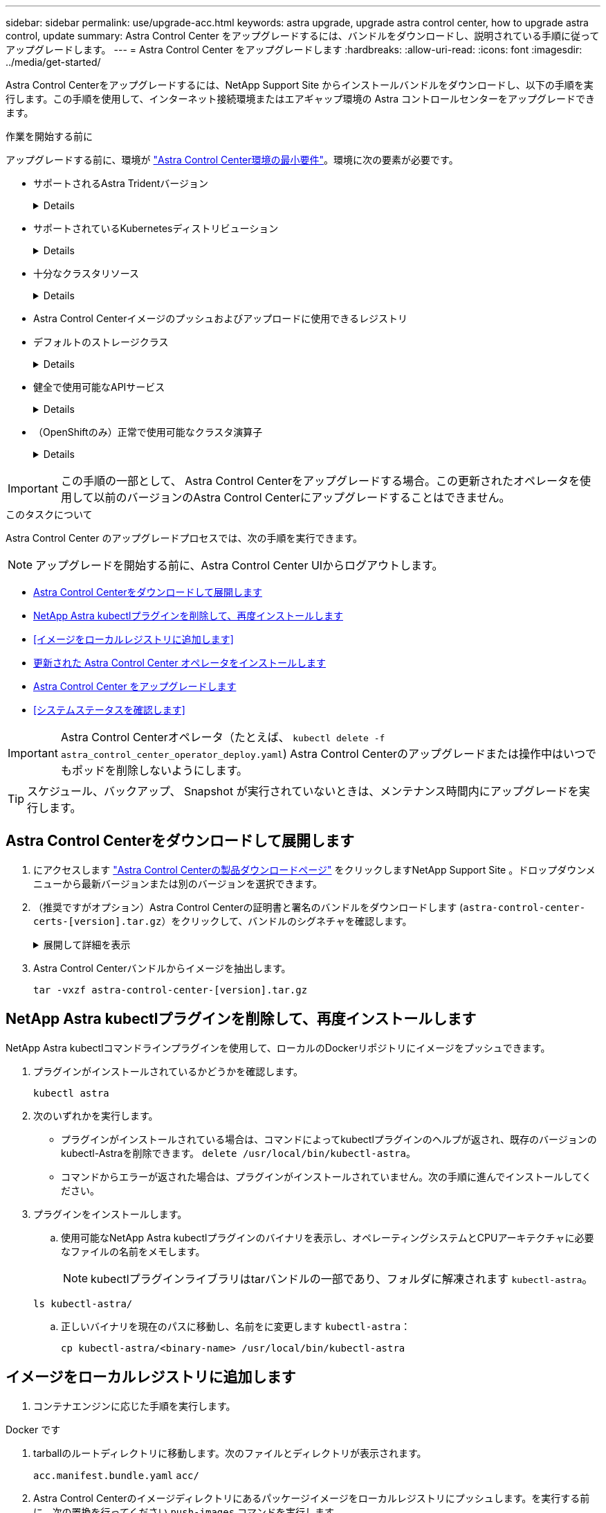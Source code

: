 ---
sidebar: sidebar 
permalink: use/upgrade-acc.html 
keywords: astra upgrade, upgrade astra control center, how to upgrade astra control, update 
summary: Astra Control Center をアップグレードするには、バンドルをダウンロードし、説明されている手順に従ってアップグレードします。 
---
= Astra Control Center をアップグレードします
:hardbreaks:
:allow-uri-read: 
:icons: font
:imagesdir: ../media/get-started/


[role="lead"]
Astra Control Centerをアップグレードするには、NetApp Support Site からインストールバンドルをダウンロードし、以下の手順を実行します。この手順を使用して、インターネット接続環境またはエアギャップ環境の Astra コントロールセンターをアップグレードできます。

.作業を開始する前に
アップグレードする前に、環境が link:../get-started/requirements.html["Astra Control Center環境の最小要件"^]。環境に次の要素が必要です。

* サポートされるAstra Tridentバージョン
+
[%collapsible]
====
実行しているTridentのバージョンを確認します。

[source, console]
----
kubectl get tridentversion -n trident
----
を参照してください https://docs.netapp.com/us-en/trident/trident-managing-k8s/upgrade-trident.html#determine-the-version-to-upgrade-to["Astra Trident のドキュメント"] 古いバージョンからアップグレードするには、次の手順に従います。


WARNING: Kubernetes 1.25にアップグレードするには、Astra Trident 22.10 *にアップグレードする必要があります。

====
* サポートされているKubernetesディストリビューション
+
[%collapsible]
====
実行しているKubernetesのバージョンを確認します。

[source, console]
----
kubectl get nodes -o wide
----
====
* 十分なクラスタリソース
+
[%collapsible]
====
使用可能なクラスタリソースを確認します。

[source, console]
----
kubectl describe node <node name>
----
====
* Astra Control Centerイメージのプッシュおよびアップロードに使用できるレジストリ
* デフォルトのストレージクラス
+
[%collapsible]
====
デフォルトのストレージクラスを確認します。

[source, console]
----
kubectl get storageclass
----
====
* 健全で使用可能なAPIサービス
+
[%collapsible]
====
すべての API サービスが正常な状態であり、使用可能であることを確認します。

[source, console]
----
kubectl get apiservices
----
====
* （OpenShiftのみ）正常で使用可能なクラスタ演算子
+
[%collapsible]
====
すべてのクラスタオペレータが正常な状態であり、使用可能であることを確認します。

[source, console]
----
kubectl get clusteroperators
----
====



IMPORTANT: この手順の一部として、  Astra Control Centerをアップグレードする場合。この更新されたオペレータを使用して以前のバージョンのAstra Control Centerにアップグレードすることはできません。

.このタスクについて
Astra Control Center のアップグレードプロセスでは、次の手順を実行できます。


NOTE: アップグレードを開始する前に、Astra Control Center UIからログアウトします。

* <<Astra Control Centerをダウンロードして展開します>>
* <<NetApp Astra kubectlプラグインを削除して、再度インストールします>>
* <<イメージをローカルレジストリに追加します>>
* <<更新された Astra Control Center オペレータをインストールします>>
* <<Astra Control Center をアップグレードします>>
* <<システムステータスを確認します>>



IMPORTANT: Astra Control Centerオペレータ（たとえば、 `kubectl delete -f astra_control_center_operator_deploy.yaml`) Astra Control Centerのアップグレードまたは操作中はいつでもポッドを削除しないようにします。


TIP: スケジュール、バックアップ、 Snapshot が実行されていないときは、メンテナンス時間内にアップグレードを実行します。



== Astra Control Centerをダウンロードして展開します

. にアクセスします https://mysupport.netapp.com/site/products/all/details/astra-control-center/downloads-tab["Astra Control Centerの製品ダウンロードページ"^] をクリックしますNetApp Support Site 。ドロップダウンメニューから最新バージョンまたは別のバージョンを選択できます。
. （推奨ですがオプション）Astra Control Centerの証明書と署名のバンドルをダウンロードします (`astra-control-center-certs-[version].tar.gz`）をクリックして、バンドルのシグネチャを確認します。
+
.展開して詳細を表示
[%collapsible]
====
[source, console]
----
tar -vxzf astra-control-center-certs-[version].tar.gz
----
[source, console]
----
openssl dgst -sha256 -verify certs/AstraControlCenter-public.pub -signature certs/astra-control-center-[version].tar.gz.sig astra-control-center-[version].tar.gz
----
出力にはと表示されます `Verified OK` 検証が成功したあとに、

====
. Astra Control Centerバンドルからイメージを抽出します。
+
[source, console]
----
tar -vxzf astra-control-center-[version].tar.gz
----




== NetApp Astra kubectlプラグインを削除して、再度インストールします

NetApp Astra kubectlコマンドラインプラグインを使用して、ローカルのDockerリポジトリにイメージをプッシュできます。

. プラグインがインストールされているかどうかを確認します。
+
[source, console]
----
kubectl astra
----
. 次のいずれかを実行します。
+
** プラグインがインストールされている場合は、コマンドによってkubectlプラグインのヘルプが返され、既存のバージョンのkubectl-Astraを削除できます。 `delete /usr/local/bin/kubectl-astra`。
** コマンドからエラーが返された場合は、プラグインがインストールされていません。次の手順に進んでインストールしてください。


. プラグインをインストールします。
+
.. 使用可能なNetApp Astra kubectlプラグインのバイナリを表示し、オペレーティングシステムとCPUアーキテクチャに必要なファイルの名前をメモします。
+

NOTE: kubectlプラグインライブラリはtarバンドルの一部であり、フォルダに解凍されます `kubectl-astra`。

+
[source, console]
----
ls kubectl-astra/
----
.. 正しいバイナリを現在のパスに移動し、名前をに変更します `kubectl-astra`：
+
[source, console]
----
cp kubectl-astra/<binary-name> /usr/local/bin/kubectl-astra
----






== イメージをローカルレジストリに追加します

. コンテナエンジンに応じた手順を実行します。


[role="tabbed-block"]
====
.Docker です
--
. tarballのルートディレクトリに移動します。次のファイルとディレクトリが表示されます。
+
`acc.manifest.bundle.yaml`
`acc/`

. Astra Control Centerのイメージディレクトリにあるパッケージイメージをローカルレジストリにプッシュします。を実行する前に、次の置換を行ってください `push-images` コマンドを実行します
+
** <BUNDLE_FILE> をAstra Controlバンドルファイルの名前に置き換えます (`acc.manifest.bundle.yaml`）。
** <MY_FULL_REGISTRY_PATH> をDockerリポジトリのURLに置き換えます。次に例を示します。 "https://<docker-registry>"[]。
** <MY_REGISTRY_USER> をユーザ名に置き換えます。
** <MY_REGISTRY_TOKEN> をレジストリの認証済みトークンに置き換えます。
+
[source, console]
----
kubectl astra packages push-images -m <BUNDLE_FILE> -r <MY_FULL_REGISTRY_PATH> -u <MY_REGISTRY_USER> -p <MY_REGISTRY_TOKEN>
----




--
.ポドマン
--
. tarballのルートディレクトリに移動します。次のファイルとディレクトリが表示されます。
+
`acc.manifest.bundle.yaml`
`acc/`

. レジストリにログインします。
+
[source, console]
----
podman login <YOUR_REGISTRY>
----
. 使用するPodmanのバージョンに合わせてカスタマイズされた次のいずれかのスクリプトを準備して実行します。<MY_FULL_REGISTRY_PATH> を'サブディレクトリを含むリポジトリのURLに置き換えます
+
[source, subs="specialcharacters,quotes"]
----
*Podman 4*
----
+
[source, console]
----
export REGISTRY=<MY_FULL_REGISTRY_PATH>
export PACKAGENAME=acc
export PACKAGEVERSION=23.07.0-25
export DIRECTORYNAME=acc
for astraImageFile in $(ls ${DIRECTORYNAME}/images/*.tar) ; do
astraImage=$(podman load --input ${astraImageFile} | sed 's/Loaded image: //')
astraImageNoPath=$(echo ${astraImage} | sed 's:.*/::')
podman tag ${astraImageNoPath} ${REGISTRY}/netapp/astra/${PACKAGENAME}/${PACKAGEVERSION}/${astraImageNoPath}
podman push ${REGISTRY}/netapp/astra/${PACKAGENAME}/${PACKAGEVERSION}/${astraImageNoPath}
done
----
+
[source, subs="specialcharacters,quotes"]
----
*Podman 3*
----
+
[source, console]
----
export REGISTRY=<MY_FULL_REGISTRY_PATH>
export PACKAGENAME=acc
export PACKAGEVERSION=23.07.0-25
export DIRECTORYNAME=acc
for astraImageFile in $(ls ${DIRECTORYNAME}/images/*.tar) ; do
astraImage=$(podman load --input ${astraImageFile} | sed 's/Loaded image: //')
astraImageNoPath=$(echo ${astraImage} | sed 's:.*/::')
podman tag ${astraImageNoPath} ${REGISTRY}/netapp/astra/${PACKAGENAME}/${PACKAGEVERSION}/${astraImageNoPath}
podman push ${REGISTRY}/netapp/astra/${PACKAGENAME}/${PACKAGEVERSION}/${astraImageNoPath}
done
----
+

NOTE: レジストリ設定に応じて、スクリプトが作成するイメージパスは次のようになります。

+
[listing]
----
https://netappdownloads.jfrog.io/docker-astra-control-prod/netapp/astra/acc/23.07.0-25/image:version
----


--
====


== 更新された Astra Control Center オペレータをインストールします

. ディレクトリを変更します。
+
[source, console]
----
cd manifests
----
. Astra Control Centerオペレータ配置YAMLを編集します (`astra_control_center_operator_deploy.yaml`)を参照して、ローカルレジストリとシークレットを参照してください。
+
[source, console]
----
vim astra_control_center_operator_deploy.yaml
----
+
.. 認証が必要なレジストリを使用する場合は、のデフォルト行を置換または編集します `imagePullSecrets: []` 次の条件を満たす場合：
+
[source, console]
----
imagePullSecrets: [{name: astra-registry-cred}]
----
.. 変更 `ASTRA_IMAGE_REGISTRY` をクリックします `kube-rbac-proxy` でイメージをプッシュしたレジストリパスへのイメージ <<イメージをローカルレジストリに追加します,前の手順>>。
.. 変更 `ASTRA_IMAGE_REGISTRY` をクリックします `acc-operator` でイメージをプッシュしたレジストリパスへのイメージ <<イメージをローカルレジストリに追加します,前の手順>>。
.. に次の値を追加します `env` セクション。
+
[source, console]
----
- name: ACCOP_HELM_UPGRADETIMEOUT
  value: 300m
----


+
.Astra control_center_operator_deploy.yamlの例：
[%collapsible]
====
[listing, subs="+quotes"]
----
apiVersion: apps/v1
kind: Deployment
metadata:
  labels:
    control-plane: controller-manager
  name: acc-operator-controller-manager
  namespace: netapp-acc-operator
spec:
  replicas: 1
  selector:
    matchLabels:
      control-plane: controller-manager
  strategy:
    type: Recreate
  template:
    metadata:
      labels:
        control-plane: controller-manager
    spec:
      containers:
      - args:
        - --secure-listen-address=0.0.0.0:8443
        - --upstream=http://127.0.0.1:8080/
        - --logtostderr=true
        - --v=10
        *image: ASTRA_IMAGE_REGISTRY/kube-rbac-proxy:v4.8.0*
        name: kube-rbac-proxy
        ports:
        - containerPort: 8443
          name: https
      - args:
        - --health-probe-bind-address=:8081
        - --metrics-bind-address=127.0.0.1:8080
        - --leader-elect
        env:
        - name: ACCOP_LOG_LEVEL
          value: "2"
        *- name: ACCOP_HELM_UPGRADETIMEOUT*
          *value: 300m*
        *image: ASTRA_IMAGE_REGISTRY/acc-operator:23.07.25*
        imagePullPolicy: IfNotPresent
        livenessProbe:
          httpGet:
            path: /healthz
            port: 8081
          initialDelaySeconds: 15
          periodSeconds: 20
        name: manager
        readinessProbe:
          httpGet:
            path: /readyz
            port: 8081
          initialDelaySeconds: 5
          periodSeconds: 10
        resources:
          limits:
            cpu: 300m
            memory: 750Mi
          requests:
            cpu: 100m
            memory: 75Mi
        securityContext:
          allowPrivilegeEscalation: false
      *imagePullSecrets: []*
      securityContext:
        runAsUser: 65532
      terminationGracePeriodSeconds: 10
----
====
. 更新された Astra Control Center オペレータをインストールします。
+
[source, console]
----
kubectl apply -f astra_control_center_operator_deploy.yaml
----
+
.回答例：
[%collapsible]
====
[listing]
----
namespace/netapp-acc-operator unchanged
customresourcedefinition.apiextensions.k8s.io/astracontrolcenters.astra.netapp.io configured
role.rbac.authorization.k8s.io/acc-operator-leader-election-role unchanged
clusterrole.rbac.authorization.k8s.io/acc-operator-manager-role configured
clusterrole.rbac.authorization.k8s.io/acc-operator-metrics-reader unchanged
clusterrole.rbac.authorization.k8s.io/acc-operator-proxy-role unchanged
rolebinding.rbac.authorization.k8s.io/acc-operator-leader-election-rolebinding unchanged
clusterrolebinding.rbac.authorization.k8s.io/acc-operator-manager-rolebinding configured
clusterrolebinding.rbac.authorization.k8s.io/acc-operator-proxy-rolebinding unchanged
configmap/acc-operator-manager-config unchanged
service/acc-operator-controller-manager-metrics-service unchanged
deployment.apps/acc-operator-controller-manager configured
----
====
. ポッドが実行中であることを確認します
+
[source, console]
----
kubectl get pods -n netapp-acc-operator
----




== Astra Control Center をアップグレードします

. Astra Control Centerカスタムリソース（CR）を編集します。
+
[source, console]
----
kubectl edit AstraControlCenter -n [netapp-acc or custom namespace]
----
. Astraのバージョン番号を変更します (`astraVersion` の内部 `spec`）をアップグレードするバージョンにアップグレードします。
+
[listing, subs="+quotes"]
----
spec:
  accountName: "Example"
  *astraVersion: "[Version number]"*
----
. イメージレジストリパスが、イメージをでプッシュしたレジストリパスと一致することを確認します <<イメージをローカルレジストリに追加します,前の手順>>。更新 `imageRegistry` の内部 `spec` 前回のインストール以降にレジストリが変更されている場合。
+
[listing]
----
  imageRegistry:
    name: "[your_registry_path]"
----
. に次の項目を追加します `crds` の内部の設定 `spec`：
+
[source, console]
----
crds:
  shouldUpgrade: true
----
. 内に次の行を追加します `additionalValues` の内部 `spec` Astra Control Center CRで、次の手順を実行します。
+
[source, console]
----
additionalValues:
    nautilus:
      startupProbe:
        periodSeconds: 30
        failureThreshold: 600
    polaris-keycloak:
      livenessProbe:
        initialDelaySeconds: 180
      readinessProbe:
        initialDelaySeconds: 180
----
. ファイルエディタを保存して終了します。変更が適用され、アップグレードが開始されます。
. （オプション）ポッドが終了し、再び使用可能になったことを確認します。
+
[source, console]
----
watch kubectl get pods -n [netapp-acc or custom namespace]
----
. アップグレードが完了して準備ができたことを示すため、Astra Controlのステータス状態が表示されるまで待ちます (`True`）：
+
[source, console]
----
kubectl get AstraControlCenter -n [netapp-acc or custom namespace]
----
+
対応：

+
[listing]
----
NAME    UUID                                      VERSION     ADDRESS         READY
astra   9aa5fdae-4214-4cb7-9976-5d8b4c0ce27f      23.07.0-25   10.111.111.111  True
----
+

NOTE: 処理中のアップグレードステータスを監視するには、次のコマンドを実行します。 `kubectl get AstraControlCenter -o yaml -n [netapp-acc or custom namespace]`

+

NOTE: Astra Control Centerのオペレータログを調べるには、次のコマンドを実行します。
`kubectl logs deploy/acc-operator-controller-manager -n netapp-acc-operator -c manager -f`





== システムステータスを確認します

. Astra Control Center にログインします。
. バージョンがアップグレードされたことを確認します。UIの* Support *ページを参照してください。
. すべての管理対象クラスタとアプリケーションが引き続き存在し、保護されていることを確認します。


